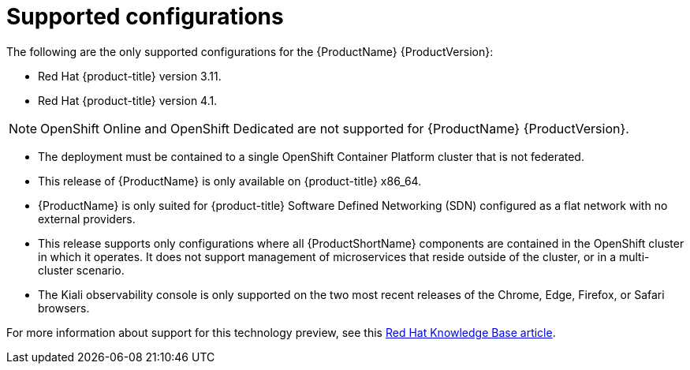 [[supported-configurations]]
= Supported configurations
The following are the only supported configurations for the {ProductName} {ProductVersion}:

* Red Hat {product-title} version 3.11.
* Red Hat {product-title} version 4.1.

[NOTE]
====
OpenShift Online and OpenShift Dedicated are not supported for {ProductName} {ProductVersion}.
====

* The deployment must be contained to a single OpenShift Container Platform cluster that is not federated.
* This release of {ProductName} is only available on {product-title} x86_64.
* {ProductName} is only suited for {product-title} Software Defined Networking (SDN) configured as a flat network with no external providers.
* This release supports only configurations where all {ProductShortName} components are contained in the OpenShift cluster in which it operates. It does not support management of microservices that reside outside of the cluster, or in a multi-cluster scenario.
* The Kiali observability console is only supported on the two most recent releases of the Chrome, Edge, Firefox, or Safari browsers.

For more information about support for this technology preview, see this https://access.redhat.com/articles/3580021[Red Hat Knowledge Base article].
